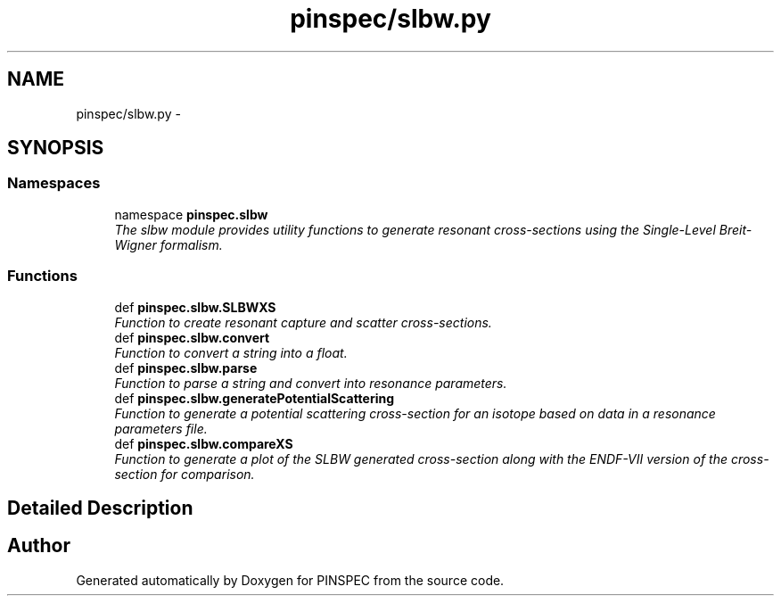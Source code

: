 .TH "pinspec/slbw.py" 3 "Wed Apr 10 2013" "Version 0.1" "PINSPEC" \" -*- nroff -*-
.ad l
.nh
.SH NAME
pinspec/slbw.py \- 
.SH SYNOPSIS
.br
.PP
.SS "Namespaces"

.in +1c
.ti -1c
.RI "namespace \fBpinspec\&.slbw\fP"
.br
.RI "\fIThe slbw module provides utility functions to generate resonant cross-sections using the Single-Level Breit-Wigner formalism\&. \fP"
.in -1c
.SS "Functions"

.in +1c
.ti -1c
.RI "def \fBpinspec\&.slbw\&.SLBWXS\fP"
.br
.RI "\fIFunction to create resonant capture and scatter cross-sections\&. \fP"
.ti -1c
.RI "def \fBpinspec\&.slbw\&.convert\fP"
.br
.RI "\fIFunction to convert a string into a float\&. \fP"
.ti -1c
.RI "def \fBpinspec\&.slbw\&.parse\fP"
.br
.RI "\fIFunction to parse a string and convert into resonance parameters\&. \fP"
.ti -1c
.RI "def \fBpinspec\&.slbw\&.generatePotentialScattering\fP"
.br
.RI "\fIFunction to generate a potential scattering cross-section for an isotope based on data in a resonance parameters file\&. \fP"
.ti -1c
.RI "def \fBpinspec\&.slbw\&.compareXS\fP"
.br
.RI "\fIFunction to generate a plot of the SLBW generated cross-section along with the ENDF-VII version of the cross-section for comparison\&. \fP"
.in -1c
.SH "Detailed Description"
.PP 

.SH "Author"
.PP 
Generated automatically by Doxygen for PINSPEC from the source code\&.
